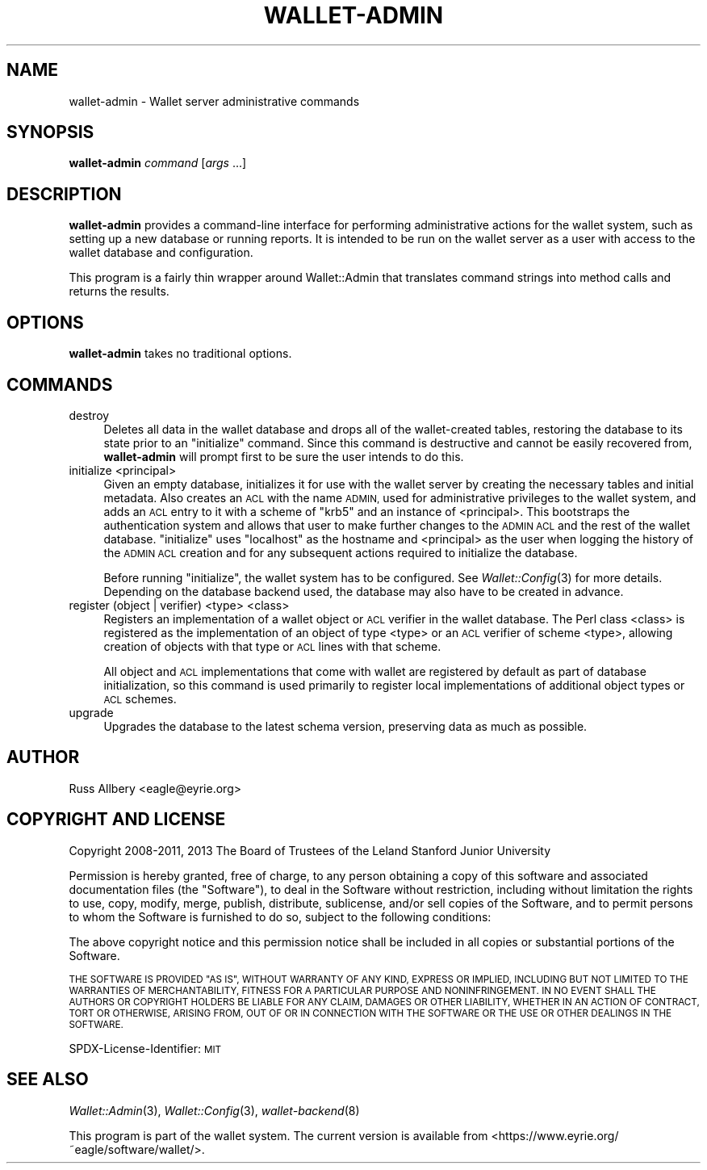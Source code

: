.\" Automatically generated by Pod::Man 4.09 (Pod::Simple 3.35)
.\"
.\" Standard preamble:
.\" ========================================================================
.de Sp \" Vertical space (when we can't use .PP)
.if t .sp .5v
.if n .sp
..
.de Vb \" Begin verbatim text
.ft CW
.nf
.ne \\$1
..
.de Ve \" End verbatim text
.ft R
.fi
..
.\" Set up some character translations and predefined strings.  \*(-- will
.\" give an unbreakable dash, \*(PI will give pi, \*(L" will give a left
.\" double quote, and \*(R" will give a right double quote.  \*(C+ will
.\" give a nicer C++.  Capital omega is used to do unbreakable dashes and
.\" therefore won't be available.  \*(C` and \*(C' expand to `' in nroff,
.\" nothing in troff, for use with C<>.
.tr \(*W-
.ds C+ C\v'-.1v'\h'-1p'\s-2+\h'-1p'+\s0\v'.1v'\h'-1p'
.ie n \{\
.    ds -- \(*W-
.    ds PI pi
.    if (\n(.H=4u)&(1m=24u) .ds -- \(*W\h'-12u'\(*W\h'-12u'-\" diablo 10 pitch
.    if (\n(.H=4u)&(1m=20u) .ds -- \(*W\h'-12u'\(*W\h'-8u'-\"  diablo 12 pitch
.    ds L" ""
.    ds R" ""
.    ds C` ""
.    ds C' ""
'br\}
.el\{\
.    ds -- \|\(em\|
.    ds PI \(*p
.    ds L" ``
.    ds R" ''
.    ds C`
.    ds C'
'br\}
.\"
.\" Escape single quotes in literal strings from groff's Unicode transform.
.ie \n(.g .ds Aq \(aq
.el       .ds Aq '
.\"
.\" If the F register is >0, we'll generate index entries on stderr for
.\" titles (.TH), headers (.SH), subsections (.SS), items (.Ip), and index
.\" entries marked with X<> in POD.  Of course, you'll have to process the
.\" output yourself in some meaningful fashion.
.\"
.\" Avoid warning from groff about undefined register 'F'.
.de IX
..
.if !\nF .nr F 0
.if \nF>0 \{\
.    de IX
.    tm Index:\\$1\t\\n%\t"\\$2"
..
.    if !\nF==2 \{\
.        nr % 0
.        nr F 2
.    \}
.\}
.\"
.\" Accent mark definitions (@(#)ms.acc 1.5 88/02/08 SMI; from UCB 4.2).
.\" Fear.  Run.  Save yourself.  No user-serviceable parts.
.    \" fudge factors for nroff and troff
.if n \{\
.    ds #H 0
.    ds #V .8m
.    ds #F .3m
.    ds #[ \f1
.    ds #] \fP
.\}
.if t \{\
.    ds #H ((1u-(\\\\n(.fu%2u))*.13m)
.    ds #V .6m
.    ds #F 0
.    ds #[ \&
.    ds #] \&
.\}
.    \" simple accents for nroff and troff
.if n \{\
.    ds ' \&
.    ds ` \&
.    ds ^ \&
.    ds , \&
.    ds ~ ~
.    ds /
.\}
.if t \{\
.    ds ' \\k:\h'-(\\n(.wu*8/10-\*(#H)'\'\h"|\\n:u"
.    ds ` \\k:\h'-(\\n(.wu*8/10-\*(#H)'\`\h'|\\n:u'
.    ds ^ \\k:\h'-(\\n(.wu*10/11-\*(#H)'^\h'|\\n:u'
.    ds , \\k:\h'-(\\n(.wu*8/10)',\h'|\\n:u'
.    ds ~ \\k:\h'-(\\n(.wu-\*(#H-.1m)'~\h'|\\n:u'
.    ds / \\k:\h'-(\\n(.wu*8/10-\*(#H)'\z\(sl\h'|\\n:u'
.\}
.    \" troff and (daisy-wheel) nroff accents
.ds : \\k:\h'-(\\n(.wu*8/10-\*(#H+.1m+\*(#F)'\v'-\*(#V'\z.\h'.2m+\*(#F'.\h'|\\n:u'\v'\*(#V'
.ds 8 \h'\*(#H'\(*b\h'-\*(#H'
.ds o \\k:\h'-(\\n(.wu+\w'\(de'u-\*(#H)/2u'\v'-.3n'\*(#[\z\(de\v'.3n'\h'|\\n:u'\*(#]
.ds d- \h'\*(#H'\(pd\h'-\w'~'u'\v'-.25m'\f2\(hy\fP\v'.25m'\h'-\*(#H'
.ds D- D\\k:\h'-\w'D'u'\v'-.11m'\z\(hy\v'.11m'\h'|\\n:u'
.ds th \*(#[\v'.3m'\s+1I\s-1\v'-.3m'\h'-(\w'I'u*2/3)'\s-1o\s+1\*(#]
.ds Th \*(#[\s+2I\s-2\h'-\w'I'u*3/5'\v'-.3m'o\v'.3m'\*(#]
.ds ae a\h'-(\w'a'u*4/10)'e
.ds Ae A\h'-(\w'A'u*4/10)'E
.    \" corrections for vroff
.if v .ds ~ \\k:\h'-(\\n(.wu*9/10-\*(#H)'\s-2\u~\d\s+2\h'|\\n:u'
.if v .ds ^ \\k:\h'-(\\n(.wu*10/11-\*(#H)'\v'-.4m'^\v'.4m'\h'|\\n:u'
.    \" for low resolution devices (crt and lpr)
.if \n(.H>23 .if \n(.V>19 \
\{\
.    ds : e
.    ds 8 ss
.    ds o a
.    ds d- d\h'-1'\(ga
.    ds D- D\h'-1'\(hy
.    ds th \o'bp'
.    ds Th \o'LP'
.    ds ae ae
.    ds Ae AE
.\}
.rm #[ #] #H #V #F C
.\" ========================================================================
.\"
.IX Title "WALLET-ADMIN 8"
.TH WALLET-ADMIN 8 "2018-06-04" "1.4" "wallet"
.\" For nroff, turn off justification.  Always turn off hyphenation; it makes
.\" way too many mistakes in technical documents.
.if n .ad l
.nh
.SH "NAME"
wallet\-admin \- Wallet server administrative commands
.SH "SYNOPSIS"
.IX Header "SYNOPSIS"
\&\fBwallet-admin\fR \fIcommand\fR [\fIargs\fR ...]
.SH "DESCRIPTION"
.IX Header "DESCRIPTION"
\&\fBwallet-admin\fR provides a command-line interface for performing
administrative actions for the wallet system, such as setting up a new
database or running reports.  It is intended to be run on the wallet
server as a user with access to the wallet database and configuration.
.PP
This program is a fairly thin wrapper around Wallet::Admin that translates
command strings into method calls and returns the results.
.SH "OPTIONS"
.IX Header "OPTIONS"
\&\fBwallet-admin\fR takes no traditional options.
.SH "COMMANDS"
.IX Header "COMMANDS"
.IP "destroy" 4
.IX Item "destroy"
Deletes all data in the wallet database and drops all of the
wallet-created tables, restoring the database to its state prior to an
\&\f(CW\*(C`initialize\*(C'\fR command.  Since this command is destructive and cannot be
easily recovered from, \fBwallet-admin\fR will prompt first to be sure the
user intends to do this.
.IP "initialize <principal>" 4
.IX Item "initialize <principal>"
Given an empty database, initializes it for use with the wallet server by
creating the necessary tables and initial metadata.  Also creates an \s-1ACL\s0
with the name \s-1ADMIN,\s0 used for administrative privileges to the wallet
system, and adds an \s-1ACL\s0 entry to it with a scheme of \f(CW\*(C`krb5\*(C'\fR and an
instance of <principal>.  This bootstraps the authentication system and
allows that user to make further changes to the \s-1ADMIN ACL\s0 and the rest of
the wallet database.  \f(CW\*(C`initialize\*(C'\fR uses \f(CW\*(C`localhost\*(C'\fR as the hostname and
<principal> as the user when logging the history of the \s-1ADMIN ACL\s0 creation
and for any subsequent actions required to initialize the database.
.Sp
Before running \f(CW\*(C`initialize\*(C'\fR, the wallet system has to be configured.  See
\&\fIWallet::Config\fR\|(3) for more details.  Depending on the database backend
used, the database may also have to be created in advance.
.IP "register (object | verifier) <type> <class>" 4
.IX Item "register (object | verifier) <type> <class>"
Registers an implementation of a wallet object or \s-1ACL\s0 verifier in the
wallet database.  The Perl class <class> is registered as the
implementation of an object of type <type> or an \s-1ACL\s0 verifier of scheme
<type>, allowing creation of objects with that type or \s-1ACL\s0 lines with that
scheme.
.Sp
All object and \s-1ACL\s0 implementations that come with wallet are registered by
default as part of database initialization, so this command is used
primarily to register local implementations of additional object types or
\&\s-1ACL\s0 schemes.
.IP "upgrade" 4
.IX Item "upgrade"
Upgrades the database to the latest schema version, preserving data as
much as possible.
.SH "AUTHOR"
.IX Header "AUTHOR"
Russ Allbery <eagle@eyrie.org>
.SH "COPYRIGHT AND LICENSE"
.IX Header "COPYRIGHT AND LICENSE"
Copyright 2008\-2011, 2013 The Board of Trustees of the Leland Stanford Junior
University
.PP
Permission is hereby granted, free of charge, to any person obtaining a
copy of this software and associated documentation files (the \*(L"Software\*(R"),
to deal in the Software without restriction, including without limitation
the rights to use, copy, modify, merge, publish, distribute, sublicense,
and/or sell copies of the Software, and to permit persons to whom the
Software is furnished to do so, subject to the following conditions:
.PP
The above copyright notice and this permission notice shall be included in
all copies or substantial portions of the Software.
.PP
\&\s-1THE SOFTWARE IS PROVIDED \*(L"AS IS\*(R", WITHOUT WARRANTY OF ANY KIND, EXPRESS OR
IMPLIED, INCLUDING BUT NOT LIMITED TO THE WARRANTIES OF MERCHANTABILITY,
FITNESS FOR A PARTICULAR PURPOSE AND NONINFRINGEMENT.\s0  \s-1IN NO EVENT SHALL
THE AUTHORS OR COPYRIGHT HOLDERS BE LIABLE FOR ANY CLAIM, DAMAGES OR OTHER
LIABILITY, WHETHER IN AN ACTION OF CONTRACT, TORT OR OTHERWISE, ARISING
FROM, OUT OF OR IN CONNECTION WITH THE SOFTWARE OR THE USE OR OTHER
DEALINGS IN THE SOFTWARE.\s0
.PP
SPDX-License-Identifier: \s-1MIT\s0
.SH "SEE ALSO"
.IX Header "SEE ALSO"
\&\fIWallet::Admin\fR\|(3), \fIWallet::Config\fR\|(3), \fIwallet\-backend\fR\|(8)
.PP
This program is part of the wallet system.  The current version is
available from <https://www.eyrie.org/~eagle/software/wallet/>.
